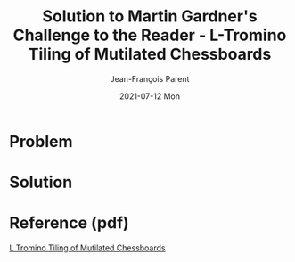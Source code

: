 #+TITLE:       Solution to Martin Gardner's Challenge to the Reader - L-Tromino Tiling of Mutilated Chessboards
#+AUTHOR:      Jean-François Parent
#+EMAIL:       parent.j.f@gmail.com
#+DATE:        2021-07-12 Mon
#+URI:         /blog/%y/%m/%d/mutilated-chessboard
#+KEYWORDS:    math,tiling
#+TAGS:        math,tiling
#+LANGUAGE:    en
#+OPTIONS:     H:3 num:nil toc:nil \n:nil ::t |:t ^:nil -:nil f:t *:t <:t
#+DESCRIPTION: <TODO: insert your description here>

* Problem
   
#+BEGIN_EXPORT html
<img src="/media/images/trominoes_problem.png" />
#+END_EXPORT

* Solution

#+BEGIN_EXPORT html
<img src="/media/images/trominos_problem_solution.png" />
#+END_EXPORT

* Reference (pdf)

#+BEGIN_EXPORT html
<a href="/media/files/L Tromino Tiling of Mutilated Chessboards.pdf" target="_blank">L Tromino Tiling of Mutilated Chessboards</>
#+END_EXPORT
